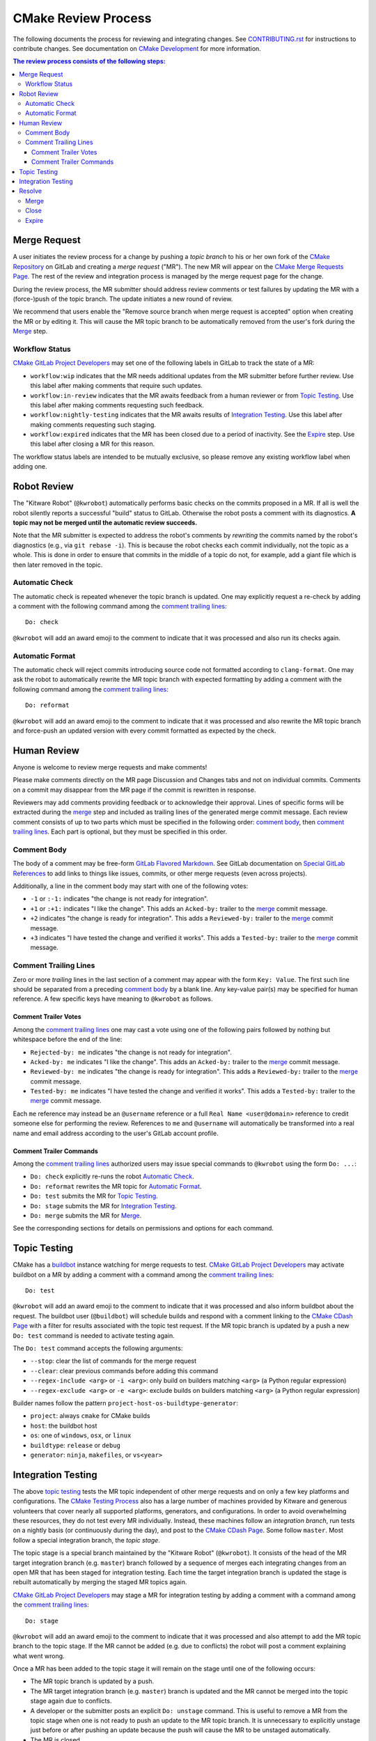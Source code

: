 CMake Review Process
********************

The following documents the process for reviewing and integrating changes.
See `CONTRIBUTING.rst`_ for instructions to contribute changes.
See documentation on `CMake Development`_ for more information.

.. _`CONTRIBUTING.rst`: ../../CONTRIBUTING.rst
.. _`CMake Development`: README.rst

.. contents:: The review process consists of the following steps:

Merge Request
=============

A user initiates the review process for a change by pushing a *topic
branch* to his or her own fork of the `CMake Repository`_ on GitLab and
creating a *merge request* ("MR").  The new MR will appear on the
`CMake Merge Requests Page`_.  The rest of the review and integration
process is managed by the merge request page for the change.

During the review process, the MR submitter should address review comments
or test failures by updating the MR with a (force-)push of the topic
branch.  The update initiates a new round of review.

We recommend that users enable the "Remove source branch when merge
request is accepted" option when creating the MR or by editing it.
This will cause the MR topic branch to be automatically removed from
the user's fork during the `Merge`_ step.

.. _`CMake Merge Requests Page`: https://gitlab.kitware.com/cmake/cmake/merge_requests
.. _`CMake Repository`: https://gitlab.kitware.com/cmake/cmake

Workflow Status
---------------

`CMake GitLab Project Developers`_ may set one of the following labels
in GitLab to track the state of a MR:

* ``workflow:wip`` indicates that the MR needs additional updates from
  the MR submitter before further review.  Use this label after making
  comments that require such updates.

* ``workflow:in-review`` indicates that the MR awaits feedback from a
  human reviewer or from `Topic Testing`_.  Use this label after making
  comments requesting such feedback.

* ``workflow:nightly-testing`` indicates that the MR awaits results
  of `Integration Testing`_.  Use this label after making comments
  requesting such staging.

* ``workflow:expired`` indicates that the MR has been closed due
  to a period of inactivity.  See the `Expire`_ step.  Use this label
  after closing a MR for this reason.

The workflow status labels are intended to be mutually exclusive,
so please remove any existing workflow label when adding one.

.. _`CMake GitLab Project Developers`: https://gitlab.kitware.com/cmake/cmake/settings/members

Robot Review
============

The "Kitware Robot" (``@kwrobot``) automatically performs basic checks on
the commits proposed in a MR.  If all is well the robot silently reports
a successful "build" status to GitLab.  Otherwise the robot posts a comment
with its diagnostics.  **A topic may not be merged until the automatic
review succeeds.**

Note that the MR submitter is expected to address the robot's comments by
*rewriting* the commits named by the robot's diagnostics (e.g., via
``git rebase -i``). This is because the robot checks each commit individually,
not the topic as a whole. This is done in order to ensure that commits in the
middle of a topic do not, for example, add a giant file which is then later
removed in the topic.

Automatic Check
---------------

The automatic check is repeated whenever the topic branch is updated.
One may explicitly request a re-check by adding a comment with the
following command among the `comment trailing lines`_::

  Do: check

``@kwrobot`` will add an award emoji to the comment to indicate that it
was processed and also run its checks again.

Automatic Format
----------------

The automatic check will reject commits introducing source code not
formatted according to ``clang-format``.  One may ask the robot to
automatically rewrite the MR topic branch with expected formatting
by adding a comment with the following command among the
`comment trailing lines`_::

  Do: reformat

``@kwrobot`` will add an award emoji to the comment to indicate that it
was processed and also rewrite the MR topic branch and force-push an
updated version with every commit formatted as expected by the check.

Human Review
============

Anyone is welcome to review merge requests and make comments!

Please make comments directly on the MR page Discussion and Changes tabs
and not on individual commits.  Comments on a commit may disappear
from the MR page if the commit is rewritten in response.

Reviewers may add comments providing feedback or to acknowledge their
approval.  Lines of specific forms will be extracted during the `merge`_
step and included as trailing lines of the generated merge commit message.
Each review comment consists of up to two parts which must be specified
in the following order: `comment body`_, then `comment trailing lines`_.
Each part is optional, but they must be specified in this order.

Comment Body
------------

The body of a comment may be free-form `GitLab Flavored Markdown`_.
See GitLab documentation on `Special GitLab References`_ to add links to
things like issues, commits, or other merge requests (even across projects).

Additionally, a line in the comment body may start with one of the
following votes:

* ``-1`` or ``:-1:`` indicates "the change is not ready for integration".

* ``+1`` or ``:+1:`` indicates "I like the change".
  This adds an ``Acked-by:`` trailer to the `merge`_ commit message.

* ``+2`` indicates "the change is ready for integration".
  This adds a ``Reviewed-by:`` trailer to the `merge`_ commit message.

* ``+3`` indicates "I have tested the change and verified it works".
  This adds a ``Tested-by:`` trailer to the `merge`_ commit message.

.. _`GitLab Flavored Markdown`: https://gitlab.kitware.com/help/user/markdown.md
.. _`Special GitLab References`: https://gitlab.kitware.com/help/user/markdown.md#special-gitlab-references

Comment Trailing Lines
----------------------

Zero or more *trailing* lines in the last section of a comment may appear
with the form ``Key: Value``.  The first such line should be separated
from a preceding `comment body`_ by a blank line.  Any key-value pair(s)
may be specified for human reference.  A few specific keys have meaning to
``@kwrobot`` as follows.

Comment Trailer Votes
^^^^^^^^^^^^^^^^^^^^^

Among the `comment trailing lines`_ one may cast a vote using one of the
following pairs followed by nothing but whitespace before the end of the line:

* ``Rejected-by: me`` indicates "the change is not ready for integration".
* ``Acked-by: me`` indicates "I like the change".
  This adds an ``Acked-by:`` trailer to the `merge`_ commit message.
* ``Reviewed-by: me`` indicates "the change is ready for integration".
  This adds a ``Reviewed-by:`` trailer to the `merge`_ commit message.
* ``Tested-by: me`` indicates "I have tested the change and verified it works".
  This adds a ``Tested-by:`` trailer to the `merge`_ commit message.

Each ``me`` reference may instead be an ``@username`` reference or a full
``Real Name <user@domain>`` reference to credit someone else for performing
the review.  References to ``me`` and ``@username`` will automatically be
transformed into a real name and email address according to the user's
GitLab account profile.

Comment Trailer Commands
^^^^^^^^^^^^^^^^^^^^^^^^

Among the `comment trailing lines`_ authorized users may issue special
commands to ``@kwrobot`` using the form ``Do: ...``:

* ``Do: check`` explicitly re-runs the robot `Automatic Check`_.
* ``Do: reformat`` rewrites the MR topic for `Automatic Format`_.
* ``Do: test`` submits the MR for `Topic Testing`_.
* ``Do: stage`` submits the MR for `Integration Testing`_.
* ``Do: merge`` submits the MR for `Merge`_.

See the corresponding sections for details on permissions and options
for each command.

Topic Testing
=============

CMake has a `buildbot`_ instance watching for merge requests to test.
`CMake GitLab Project Developers`_ may activate buildbot on a MR by
adding a comment with a command among the `comment trailing lines`_::

  Do: test

``@kwrobot`` will add an award emoji to the comment to indicate that it
was processed and also inform buildbot about the request.  The buildbot
user (``@buildbot``) will schedule builds and respond with a comment
linking to the `CMake CDash Page`_ with a filter for results associated
with the topic test request.  If the MR topic branch is updated by a
push a new ``Do: test`` command is needed to activate testing again.

The ``Do: test`` command accepts the following arguments:

* ``--stop``: clear the list of commands for the merge request
* ``--clear``: clear previous commands before adding this command
* ``--regex-include <arg>`` or ``-i <arg>``: only build on builders
  matching ``<arg>`` (a Python regular expression)
* ``--regex-exclude <arg>`` or ``-e <arg>``: exclude builds on builders
  matching ``<arg>`` (a Python regular expression)

Builder names follow the pattern ``project-host-os-buildtype-generator``:

* ``project``: always ``cmake`` for CMake builds
* ``host``: the buildbot host
* ``os``: one of ``windows``, ``osx``, or ``linux``
* ``buildtype``: ``release`` or ``debug``
* ``generator``: ``ninja``, ``makefiles``, or ``vs<year>``

.. _`buildbot`: http://buildbot.net
.. _`CMake CDash Page`: https://open.cdash.org/index.php?project=CMake

Integration Testing
===================

The above `topic testing`_ tests the MR topic independent of other
merge requests and on only a few key platforms and configurations.
The `CMake Testing Process`_ also has a large number of machines
provided by Kitware and generous volunteers that cover nearly all
supported platforms, generators, and configurations.  In order to
avoid overwhelming these resources, they do not test every MR
individually.  Instead, these machines follow an *integration branch*,
run tests on a nightly basis (or continuously during the day), and
post to the `CMake CDash Page`_.  Some follow ``master``.  Most follow
a special integration branch, the *topic stage*.

The topic stage is a special branch maintained by the "Kitware Robot"
(``@kwrobot``).  It consists of the head of the MR target integration
branch (e.g. ``master``) branch followed by a sequence of merges each
integrating changes from an open MR that has been staged for integration
testing.  Each time the target integration branch is updated the stage
is rebuilt automatically by merging the staged MR topics again.

`CMake GitLab Project Developers`_ may stage a MR for integration testing
by adding a comment with a command among the `comment trailing lines`_::

  Do: stage

``@kwrobot`` will add an award emoji to the comment to indicate that it
was processed and also attempt to add the MR topic branch to the topic
stage.  If the MR cannot be added (e.g. due to conflicts) the robot will
post a comment explaining what went wrong.

Once a MR has been added to the topic stage it will remain on the stage
until one of the following occurs:

* The MR topic branch is updated by a push.

* The MR target integration branch (e.g. ``master``) branch is updated
  and the MR cannot be merged into the topic stage again due to conflicts.

* A developer or the submitter posts an explicit ``Do: unstage`` command.
  This is useful to remove a MR from the topic stage when one is not ready
  to push an update to the MR topic branch.  It is unnecessary to explicitly
  unstage just before or after pushing an update because the push will cause
  the MR to be unstaged automatically.

* The MR is closed.

* The MR is merged.

Once a MR has been removed from the topic stage a new ``Do: stage``
command is needed to stage it again.

.. _`CMake Testing Process`: testing.rst

Resolve
=======

A MR may be resolved in one of the following ways.

Merge
-----

Once review has concluded that the MR topic is ready for integration,
`CMake GitLab Project Masters`_ may merge the topic by adding a comment
with a command among the `comment trailing lines`_::

  Do: merge

``@kwrobot`` will add an award emoji to the comment to indicate that it
was processed and also attempt to merge the MR topic branch to the MR
target integration branch (e.g. ``master``).  If the MR cannot be merged
(e.g. due to conflicts) the robot will post a comment explaining what
went wrong.  If the MR is merged the robot will also remove the source
branch from the user's fork if the corresponding MR option was checked.

The robot automatically constructs a merge commit message of the following
form::

  Merge topic 'mr-topic-branch-name'

  00000000 commit message subject line (one line per commit)

  Acked-by: Kitware Robot <kwrobot@kitware.com>
  Merge-request: !0000

Mention of the commit short sha1s and MR number helps GitLab link the
commits back to the merge request and indicates when they were merged.
The ``Acked-by:`` trailer shown indicates that `Robot Review`_ passed.
Additional ``Acked-by:``, ``Reviewed-by:``, and similar trailers may be
collected from `Human Review`_ comments that have been made since the
last time the MR topic branch was updated with a push.

The ``Do: merge`` command accepts the following arguments:

* ``-t <topic>``: substitute ``<topic>`` for the name of the MR topic
  branch in the constructed merge commit message.

Additionally, ``Do: merge`` extracts configuration from trailing lines
in the MR description:

* ``Topic-rename: <topic>``: substitute ``<topic>`` for the name of
  the MR topic branch in the constructed merge commit message.
  The ``-t`` option overrides this.

.. _`CMake GitLab Project Masters`: https://gitlab.kitware.com/cmake/cmake/settings/members

Close
-----

If review has concluded that the MR should not be integrated then it
may be closed through GitLab.

Expire
------

If progress on a MR has stalled for a while, it may be closed with a
``workflow:expired`` label and a comment indicating that the MR has
been closed due to inactivity.

Contributors are welcome to re-open an expired MR when they are ready
to continue work.  Please re-open *before* pushing an update to the
MR topic branch to ensure GitLab will still act on the association.
